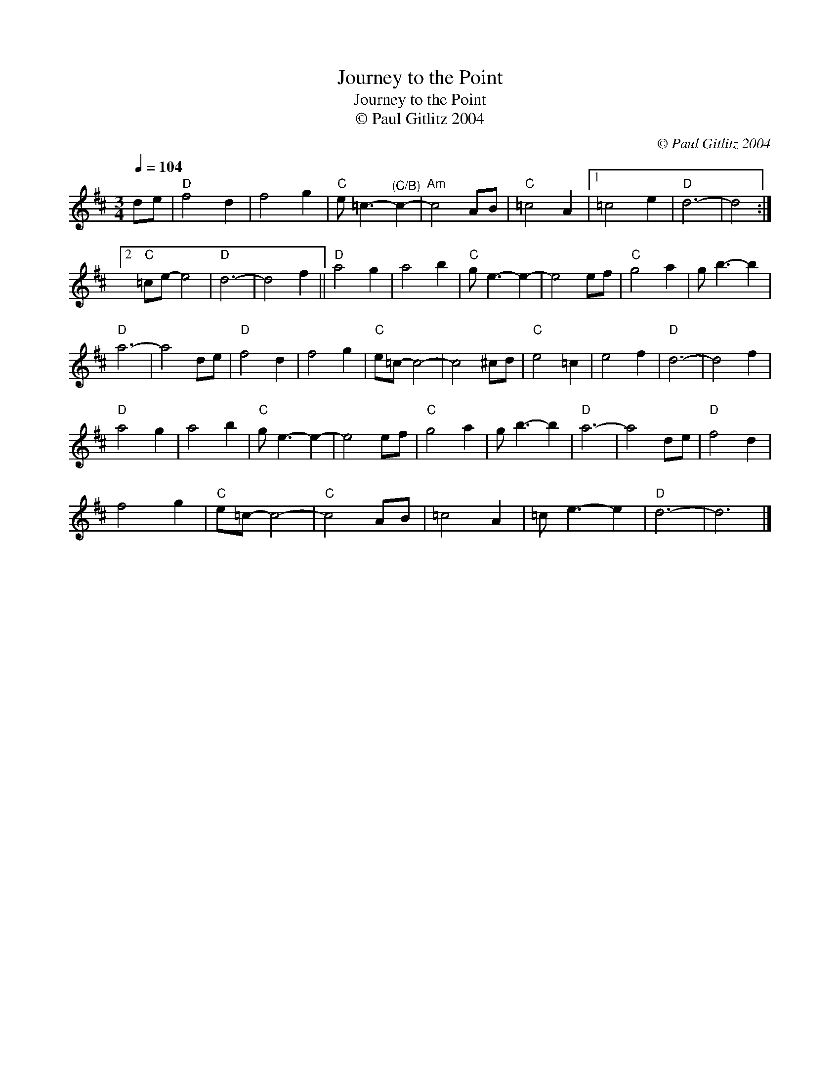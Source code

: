 X:1
T:Journey to the Point
T:Journey to the Point
T:© Paul Gitlitz 2004
C:© Paul Gitlitz 2004
L:1/8
Q:1/4=104
M:3/4
K:D
V:1 treble 
V:1
 de |"D" f4 d2 | f4 g2 |"C" e =c3-"^(C/B)" c2- |"Am" c4 AB |"C" =c4 A2 |1 =c4 e2 |"D" d6- | d4 :|2 %9
"C" =ce- e4 |"D" d6- | d4 f2 ||"D" a4 g2 | a4 b2 |"C" g e3- e2- | e4 ef |"C" g4 a2 | g b3- b2 | %18
"D" a6- | a4 de |"D" f4 d2 | f4 g2 |"C" e=c- c4- | c4 ^cd |"C" e4 =c2 | e4 f2 |"D" d6- | d4 f2 | %28
"D" a4 g2 | a4 b2 |"C" g e3- e2- | e4 ef |"C" g4 a2 | g b3- b2 |"D" a6- | a4 de |"D" f4 d2 | %37
 f4 g2 |"C" e=c- c4- |"C" c4 AB | =c4 A2 | =c e3- e2 |"D" d6- | d6 |] %44

